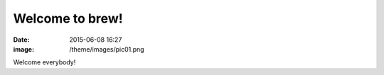 Welcome to brew!
================
:date: 2015-06-08 16:27
:image: /theme/images/pic01.png

Welcome everybody!